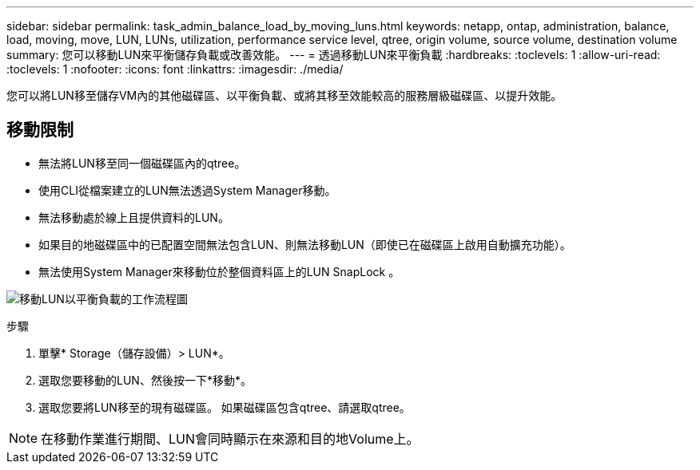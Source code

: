 ---
sidebar: sidebar 
permalink: task_admin_balance_load_by_moving_luns.html 
keywords: netapp, ontap, administration, balance, load, moving, move, LUN, LUNs, utilization, performance service level, qtree, origin volume, source volume, destination volume 
summary: 您可以移動LUN來平衡儲存負載或改善效能。 
---
= 透過移動LUN來平衡負載
:hardbreaks:
:toclevels: 1
:allow-uri-read: 
:toclevels: 1
:nofooter: 
:icons: font
:linkattrs: 
:imagesdir: ./media/


[role="lead"]
您可以將LUN移至儲存VM內的其他磁碟區、以平衡負載、或將其移至效能較高的服務層級磁碟區、以提升效能。



== 移動限制

* 無法將LUN移至同一個磁碟區內的qtree。
* 使用CLI從檔案建立的LUN無法透過System Manager移動。
* 無法移動處於線上且提供資料的LUN。
* 如果目的地磁碟區中的已配置空間無法包含LUN、則無法移動LUN（即使已在磁碟區上啟用自動擴充功能）。
* 無法使用System Manager來移動位於整個資料區上的LUN SnapLock 。


image:workflow_balance_load_by_moving_luns.gif["移動LUN以平衡負載的工作流程圖"]

.步驟
. 單擊* Storage（儲存設備）> LUN*。
. 選取您要移動的LUN、然後按一下*移動*。
. 選取您要將LUN移至的現有磁碟區。  如果磁碟區包含qtree、請選取qtree。



NOTE: 在移動作業進行期間、LUN會同時顯示在來源和目的地Volume上。
